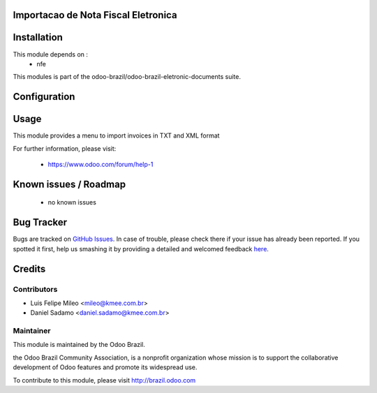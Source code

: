 .. image:: https://img.shields.io/badge/licence-AGPL--3-blue.svg
    :alt: License: AGPL-3

Importacao de Nota Fiscal Eletronica
=============================================================


Installation
============

This module depends on :
 * nfe

This modules is part of the odoo-brazil/odoo-brazil-eletronic-documents suite.

Configuration
=============


Usage
=====

This module provides a menu to import invoices in TXT and XML format

For further information, please visit:

 * https://www.odoo.com/forum/help-1

Known issues / Roadmap
======================

 * no known issues
 
Bug Tracker
===========

Bugs are tracked on `GitHub Issues <https://github.com/odoo-brazil/odoo-brazil-eletronic-documents/issues>`_.  In case of trouble, please
check there if your issue has already been reported.
If you spotted it first, help us smashing it by providing a detailed and welcomed feedback
`here <https://github.com/odoo-brazil/odoo-brazil-eletronic-documents/issues/new?body=module
:%nfe_import%0Aversion:%208
.0%0A%0A**Steps%20to%20reproduce**%0A-%20...%0A%0A**Current%20behavior**%0A%0A**Expected%20behavior**>`_.


Credits
=======

Contributors
------------

* Luis Felipe Mileo <mileo@kmee.com.br>
* Daniel Sadamo <daniel.sadamo@kmee.com.br>


Maintainer
----------

.. image:: https://brasil.odoo.com/logo.png
   :alt: Odoo Brazil
   :target: http://brazil.odoo.com

This module is maintained by the Odoo Brazil.

the Odoo Brazil Community Association, is a nonprofit organization whose mission is to support the collaborative development of Odoo features and promote its widespread use.

To contribute to this module, please visit http://brazil.odoo.com
